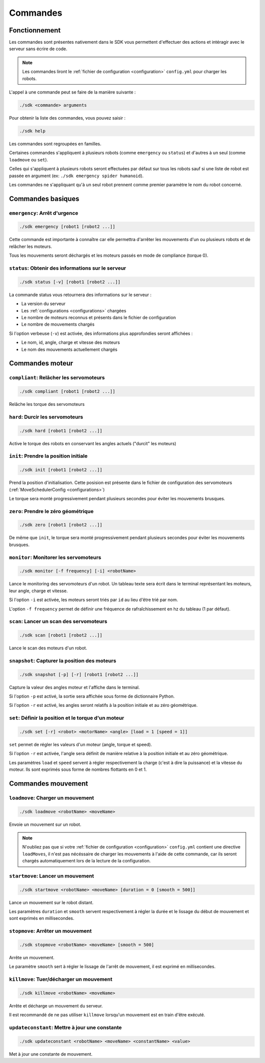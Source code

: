 
.. _commands:

Commandes
=========

Fonctionnement
~~~~~~~~~~~~~~

Les commandes sont présentes nativement dans le SDK vous permettent d'effectuer
des actions et intéragir avec le serveur sans écrire de code.

.. note::

    Les commandes liront le :ref:`fichier de configuration <configuration>` ``config.yml`` pour charger les robots.

L'appel à une commande peut se faire de la manière suivante :

.. code-block:: bash

    ./sdk <commande> arguments

Pour obtenir la liste des commandes, vous pouvez saisir :

.. code-block:: bash

    ./sdk help

Les commandes sont regroupées en familles. 

Certaines commandes s'appliquent à plusieurs robots (comme ``emergency`` ou ``status``) et d'autres
à un seul (comme ``loadmove`` ou ``set``).

Celles qui s'appliquent à plusieurs robots seront effectuées par défaut sur tous les robots sauf
si une liste de robot est passée en argument (ex: ``./sdk emergency spider humanoid``).

Les commandes ne s'appliquant qu'à un seul robot prennent comme premier paramètre le nom du robot
concerné.

Commandes basiques
~~~~~~~~~~~~~~~~~~

``emergency``: Arrêt d'urgence
------------------------------

.. code-block:: bash

    ./sdk emergency [robot1 [robot2 ...]]

Cette commande est importante à connaître car elle permettra d'arrêter les mouvements d'un
ou plusieurs robots et de relâcher les moteurs.

Tous les mouvements seront déchargés et les moteurs passés en mode de compliance (torque 0).

``status``: Obtenir des informations sur le serveur
---------------------------------------------------

.. code-block:: bash

    ./sdk status [-v] [robot1 [robot2 ...]]

La commande status vous retournera des informations sur le serveur :

* La version du serveur
* Les :ref:`configurations <configurations>` chargées
* Le nombre de moteurs reconnus et présents dans le fichier de configuration
* Le nombre de mouvements chargés

Si l'option verbeuse (``-v``) est activée, des informations plus approfondies
seront affichées :

* Le nom, id, angle, charge et vitesse des moteurs
* Le nom des mouvements actuellement chargés

Commandes moteur
~~~~~~~~~~~~~~~~

``compliant``: Relâcher les servomoteurs
----------------------------------------

.. code-block:: bash

    ./sdk compliant [robot1 [robot2 ...]]

Relâche les torque des servomoteurs

``hard``: Durcir les servomoteurs
---------------------------------

.. code-block:: bash

    ./sdk hard [robot1 [robot2 ...]]

Active le torque des robots en conservant les angles actuels ("durcit" les moteurs)

``init``: Prendre la position initiale
--------------------------------------

.. code-block:: bash

    ./sdk init [robot1 [robot2 ...]]

Prend la position d'initialisation. Cette posision est présente dans le fichier de
configuration des servomoteurs (:ref:`MoveSchedulerConfig <configurations>`)

Le torque sera monté progressivement pendant plusieurs secondes pour éviter les 
mouvements brusques.

``zero``: Prendre le zéro géométrique
-------------------------------------

.. code-block:: bash

    ./sdk zero [robot1 [robot2 ...]]

De même que ``init``, le torque sera monté progressivement pendant plusieurs
secondes pour éviter les mouvements brusques.

``monitor``: Monitorer les servomoteurs
---------------------------------------

.. code-block:: bash

    ./sdk monitor [-f frequency] [-i] <robotName>

Lance le monitoring des servomoteurs d'un robot. Un tableau texte sera écrit dans 
le terminal représentant les moteurs, leur angle, charge et vitesse.

Si l'option ``-i`` est activée, les moteurs seront triés par ``id`` au lieu d'être
trié par nom.

L'option ``-f frequency`` permet de définir une fréquence de rafraîchissement en hz 
du tableau (1 par défaut).

``scan``: Lancer un scan des servomoteurs
-----------------------------------------

.. code-block:: bash

    ./sdk scan [robot1 [robot2 ...]]

Lance le scan des moteurs d'un robot.

``snapshot``: Capturer la position des moteurs
----------------------------------------------

.. code-block:: bash

    ./sdk snapshot [-p] [-r] [robot1 [robot2 ...]]

Capture la valeur des angles moteur et l'affiche dans le terminal.

Si l'option ``-p`` est activé, la sortie sera affichée sous forme de dictionnaire Python.

Si l'option ``-r`` est activé, les angles seront relatifs à la position initiale et au
zéro géométrique.

``set``: Définir la position et le torque d'un moteur
-----------------------------------------------------

.. code-block:: bash

    ./sdk set [-r] <robot> <motorName> <angle> [load = 1 [speed = 1]]

``set`` permet de régler les valeurs d'un moteur (angle, torque et speed).

Si l'option ``-r`` est activée, l'angle sera définit de manière relative à la position
initiale et au zéro géométrique.

Les paramètres ``load`` et ``speed`` servent à régler respectivement la
charge (c'est à dire la puissance) et la vitesse du moteur. Ils sont exprimés sous
forme de nombres flottants en 0 et 1.

Commandes mouvement
~~~~~~~~~~~~~~~~~~~

``loadmove``: Charger un mouvement
----------------------------------

.. code-block:: bash

    ./sdk loadmove <robotName> <moveName>

Envoie un mouvement sur un robot.

.. note::

    N'oubliez pas que si votre :ref:`fichier de configuration <configuration>` ``config.yml`` 
    contient une directive ``loadMoves``, il n'est pas nécéssaire de charger les mouvements à 
    l'aide de cette commande, car ils seront chargés automatiquement lors de la lecture de la 
    configuration.

``startmove``: Lancer un mouvement
----------------------------------

.. code-block:: bash

    ./sdk startmove <robotName> <moveName> [duration = 0 [smooth = 500]]

Lance un mouvement sur le robot distant.

Les paramètres ``duration`` et ``smooth`` servent respectivement à régler la durée et 
le lissage du début de mouvement et sont exprimés en millisecondes.

``stopmove``: Arrêter un mouvement
----------------------------------

.. code-block:: bash

    ./sdk stopmove <robotName> <moveName> [smooth = 500]

Arrête un mouvement.

Le paramètre ``smooth`` sert à régler le lissage de l'arrêt de mouvement, il est
exprimé en millisecondes.

``killmove``: Tuer/décharger un mouvement
-----------------------------------------

.. code-block:: bash

    ./sdk killmove <robotName> <moveName>

Arrête et décharge un mouvement du serveur.

Il est recommandé de ne pas utiliser ``killmove`` lorsqu'un mouvement est en train d'être exécuté.

``updateconstant``: Mettre à jour une constante
-----------------------------------------------

.. code-block:: bash

    ./sdk updateconstant <robotName> <moveName> <constantName> <value>

Met à jour une constante de mouvement.
